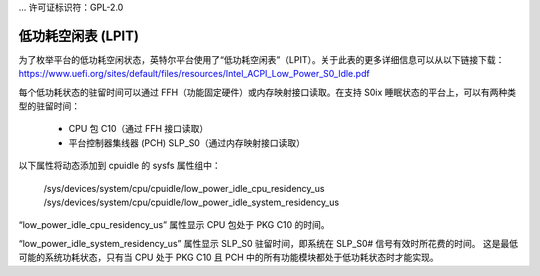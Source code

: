 ... 许可证标识符：GPL-2.0

===========================
低功耗空闲表 (LPIT)
===========================

为了枚举平台的低功耗空闲状态，英特尔平台使用了“低功耗空闲表”（LPIT）。关于此表的更多详细信息可以从以下链接下载：
https://www.uefi.org/sites/default/files/resources/Intel_ACPI_Low_Power_S0_Idle.pdf

每个低功耗状态的驻留时间可以通过 FFH（功能固定硬件）或内存映射接口读取。在支持 S0ix 睡眠状态的平台上，可以有两种类型的驻留时间：

  - CPU 包 C10（通过 FFH 接口读取）
  - 平台控制器集线器 (PCH) SLP_S0（通过内存映射接口读取）

以下属性将动态添加到 cpuidle 的 sysfs 属性组中：

  /sys/devices/system/cpu/cpuidle/low_power_idle_cpu_residency_us  
  /sys/devices/system/cpu/cpuidle/low_power_idle_system_residency_us  

“low_power_idle_cpu_residency_us” 属性显示 CPU 包处于 PKG C10 的时间。

“low_power_idle_system_residency_us” 属性显示 SLP_S0 驻留时间，即系统在 SLP_S0# 信号有效时所花费的时间。
这是最低可能的系统功耗状态，只有当 CPU 处于 PKG C10 且 PCH 中的所有功能模块都处于低功耗状态时才能实现。
